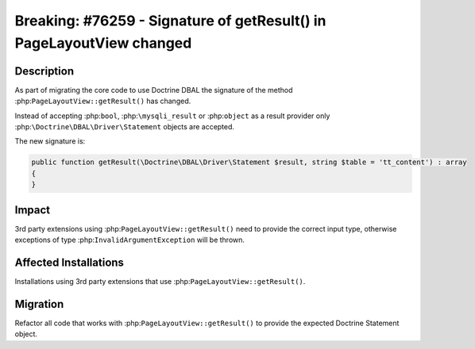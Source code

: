 =====================================================================
Breaking: #76259 - Signature of getResult() in PageLayoutView changed
=====================================================================

Description
===========

As part of migrating the core code to use Doctrine DBAL the signature of the method
:php:``PageLayoutView::getResult()`` has changed.

Instead of accepting :php:``bool``, :php:``\mysqli_result`` or :php:``object`` as a
result provider only :php:``\Doctrine\DBAL\Driver\Statement`` objects are accepted.

The new signature is:

.. code-block:: php

    public function getResult(\Doctrine\DBAL\Driver\Statement $result, string $table = 'tt_content') : array
    {
    }


Impact
======

3rd party extensions using :php:``PageLayoutView::getResult()`` need to provide the correct
input type, otherwise exceptions of type :php:``InvalidArgumentException`` will be thrown.


Affected Installations
======================

Installations using 3rd party extensions that use :php:``PageLayoutView::getResult()``.


Migration
=========

Refactor all code that works with :php:``PageLayoutView::getResult()`` to provide the expected
Doctrine Statement object.
